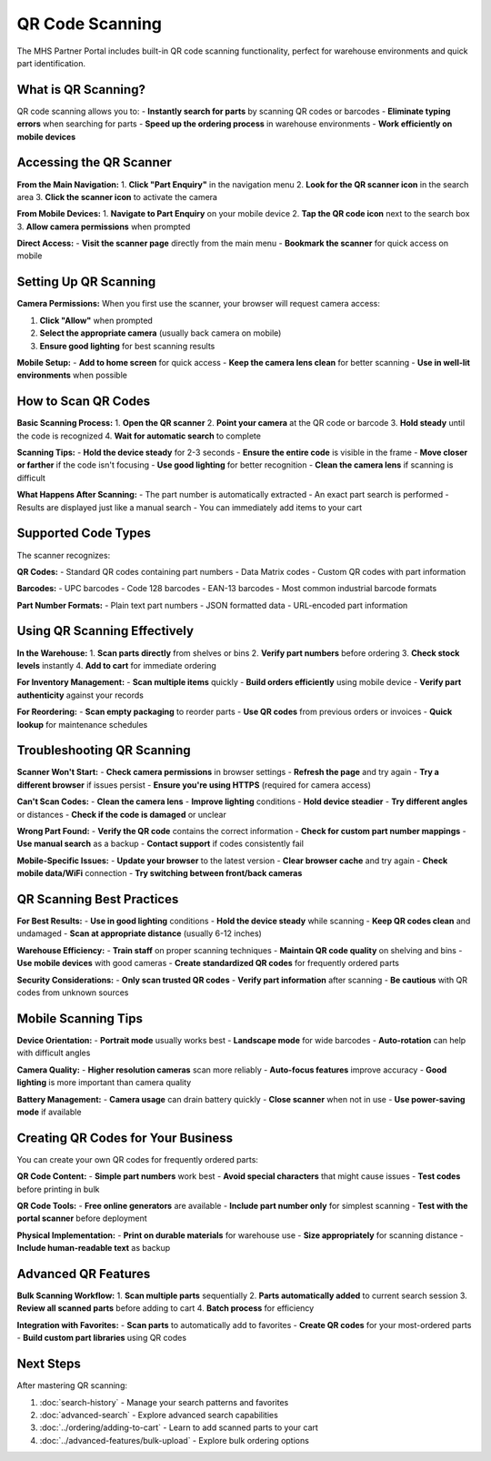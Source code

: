 QR Code Scanning
================

The MHS Partner Portal includes built-in QR code scanning functionality, perfect for warehouse environments and quick part identification.

What is QR Scanning?
---------------------

QR code scanning allows you to:
- **Instantly search for parts** by scanning QR codes or barcodes
- **Eliminate typing errors** when searching for parts
- **Speed up the ordering process** in warehouse environments
- **Work efficiently on mobile devices**

Accessing the QR Scanner
-------------------------

**From the Main Navigation:**
1. **Click "Part Enquiry"** in the navigation menu
2. **Look for the QR scanner icon** in the search area
3. **Click the scanner icon** to activate the camera

**From Mobile Devices:**
1. **Navigate to Part Enquiry** on your mobile device
2. **Tap the QR code icon** next to the search box
3. **Allow camera permissions** when prompted

**Direct Access:**
- **Visit the scanner page** directly from the main menu
- **Bookmark the scanner** for quick access on mobile

Setting Up QR Scanning
-----------------------

**Camera Permissions:**
When you first use the scanner, your browser will request camera access:

1. **Click "Allow"** when prompted
2. **Select the appropriate camera** (usually back camera on mobile)
3. **Ensure good lighting** for best scanning results

**Mobile Setup:**
- **Add to home screen** for quick access
- **Keep the camera lens clean** for better scanning
- **Use in well-lit environments** when possible

How to Scan QR Codes
---------------------

**Basic Scanning Process:**
1. **Open the QR scanner**
2. **Point your camera** at the QR code or barcode
3. **Hold steady** until the code is recognized
4. **Wait for automatic search** to complete

**Scanning Tips:**
- **Hold the device steady** for 2-3 seconds
- **Ensure the entire code** is visible in the frame
- **Move closer or farther** if the code isn't focusing
- **Use good lighting** for better recognition
- **Clean the camera lens** if scanning is difficult

**What Happens After Scanning:**
- The part number is automatically extracted
- An exact part search is performed
- Results are displayed just like a manual search
- You can immediately add items to your cart

Supported Code Types
--------------------

The scanner recognizes:

**QR Codes:**
- Standard QR codes containing part numbers
- Data Matrix codes
- Custom QR codes with part information

**Barcodes:**
- UPC barcodes
- Code 128 barcodes
- EAN-13 barcodes
- Most common industrial barcode formats

**Part Number Formats:**
- Plain text part numbers
- JSON formatted data
- URL-encoded part information

Using QR Scanning Effectively
------------------------------

**In the Warehouse:**
1. **Scan parts directly** from shelves or bins
2. **Verify part numbers** before ordering
3. **Check stock levels** instantly
4. **Add to cart** for immediate ordering

**For Inventory Management:**
- **Scan multiple items** quickly
- **Build orders efficiently** using mobile device
- **Verify part authenticity** against your records

**For Reordering:**
- **Scan empty packaging** to reorder parts
- **Use QR codes** from previous orders or invoices
- **Quick lookup** for maintenance schedules

Troubleshooting QR Scanning
----------------------------

**Scanner Won't Start:**
- **Check camera permissions** in browser settings
- **Refresh the page** and try again
- **Try a different browser** if issues persist
- **Ensure you're using HTTPS** (required for camera access)

**Can't Scan Codes:**
- **Clean the camera lens** 
- **Improve lighting** conditions
- **Hold device steadier**
- **Try different angles** or distances
- **Check if the code is damaged** or unclear

**Wrong Part Found:**
- **Verify the QR code** contains the correct information
- **Check for custom part number mappings**
- **Use manual search** as a backup
- **Contact support** if codes consistently fail

**Mobile-Specific Issues:**
- **Update your browser** to the latest version
- **Clear browser cache** and try again
- **Check mobile data/WiFi** connection
- **Try switching between front/back cameras**

QR Scanning Best Practices
---------------------------

**For Best Results:**
- **Use in good lighting** conditions
- **Hold the device steady** while scanning
- **Keep QR codes clean** and undamaged
- **Scan at appropriate distance** (usually 6-12 inches)

**Warehouse Efficiency:**
- **Train staff** on proper scanning techniques
- **Maintain QR code quality** on shelving and bins
- **Use mobile devices** with good cameras
- **Create standardized QR codes** for frequently ordered parts

**Security Considerations:**
- **Only scan trusted QR codes**
- **Verify part information** after scanning
- **Be cautious** with QR codes from unknown sources

Mobile Scanning Tips
---------------------

**Device Orientation:**
- **Portrait mode** usually works best
- **Landscape mode** for wide barcodes
- **Auto-rotation** can help with difficult angles

**Camera Quality:**
- **Higher resolution cameras** scan more reliably
- **Auto-focus features** improve accuracy
- **Good lighting** is more important than camera quality

**Battery Management:**
- **Camera usage** can drain battery quickly
- **Close scanner** when not in use
- **Use power-saving mode** if available

Creating QR Codes for Your Business
------------------------------------

You can create your own QR codes for frequently ordered parts:

**QR Code Content:**
- **Simple part numbers** work best
- **Avoid special characters** that might cause issues
- **Test codes** before printing in bulk

**QR Code Tools:**
- **Free online generators** are available
- **Include part number only** for simplest scanning
- **Test with the portal scanner** before deployment

**Physical Implementation:**
- **Print on durable materials** for warehouse use
- **Size appropriately** for scanning distance
- **Include human-readable text** as backup

Advanced QR Features
---------------------

**Bulk Scanning Workflow:**
1. **Scan multiple parts** sequentially
2. **Parts automatically added** to current search session
3. **Review all scanned parts** before adding to cart
4. **Batch process** for efficiency

**Integration with Favorites:**
- **Scan parts** to automatically add to favorites
- **Create QR codes** for your most-ordered parts
- **Build custom part libraries** using QR codes

Next Steps
----------

After mastering QR scanning:

1. :doc:`search-history` - Manage your search patterns and favorites
2. :doc:`advanced-search` - Explore advanced search capabilities  
3. :doc:`../ordering/adding-to-cart` - Learn to add scanned parts to your cart
4. :doc:`../advanced-features/bulk-upload` - Explore bulk ordering options
